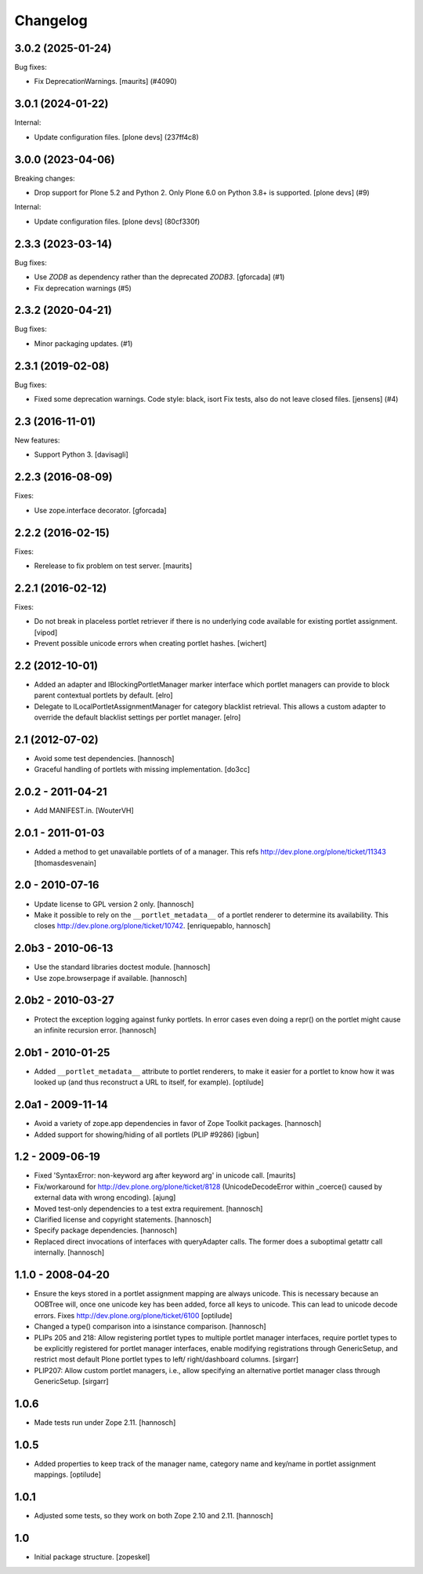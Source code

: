 Changelog
=========

.. You should *NOT* be adding new change log entries to this file.
   You should create a file in the news directory instead.
   For helpful instructions, please see:
   https://github.com/plone/plone.releaser/blob/master/ADD-A-NEWS-ITEM.rst

.. towncrier release notes start

3.0.2 (2025-01-24)
------------------

Bug fixes:


- Fix DeprecationWarnings. [maurits] (#4090)


3.0.1 (2024-01-22)
------------------

Internal:


- Update configuration files.
  [plone devs] (237ff4c8)


3.0.0 (2023-04-06)
------------------

Breaking changes:


- Drop support for Plone 5.2 and Python 2.
  Only Plone 6.0 on Python 3.8+ is supported.
  [plone devs] (#9)


Internal:


- Update configuration files.
  [plone devs] (80cf330f)


2.3.3 (2023-03-14)
------------------

Bug fixes:


- Use `ZODB` as dependency rather than the deprecated `ZODB3`.
  [gforcada] (#1)
- Fix deprecation warnings (#5)


2.3.2 (2020-04-21)
------------------

Bug fixes:


- Minor packaging updates. (#1)


2.3.1 (2019-02-08)
------------------

Bug fixes:


- Fixed some deprecation warnings. Code style: black, isort Fix tests, also do
  not leave closed files. [jensens] (#4)


2.3 (2016-11-01)
----------------

New features:

- Support Python 3. [davisagli]


2.2.3 (2016-08-09)
------------------

Fixes:

- Use zope.interface decorator.
  [gforcada]


2.2.2 (2016-02-15)
------------------

Fixes:

- Rerelease to fix problem on test server.  [maurits]


2.2.1 (2016-02-12)
------------------

Fixes:

- Do not break in placeless portlet retriever if there is no underlying code
  available for existing portlet assignment.
  [vipod]

- Prevent possible unicode errors when creating portlet hashes.  [wichert]


2.2 (2012-10-01)
----------------

- Added an adapter and IBlockingPortletManager marker interface which portlet
  managers can provide to block parent contextual portlets by default.
  [elro]

- Delegate to ILocalPortletAssignmentManager for category blacklist retrieval.
  This allows a custom adapter to override the default blacklist settings per
  portlet manager.
  [elro]


2.1 (2012-07-02)
----------------

- Avoid some test dependencies.
  [hannosch]

- Graceful handling of portlets with missing implementation.
  [do3cc]

2.0.2 - 2011-04-21
------------------

- Add MANIFEST.in.
  [WouterVH]

2.0.1 - 2011-01-03
------------------

- Added a method to get unavailable portlets of of a manager.
  This refs http://dev.plone.org/plone/ticket/11343
  [thomasdesvenain]

2.0 - 2010-07-16
----------------

- Update license to GPL version 2 only.
  [hannosch]

- Make it possible to rely on the ``__portlet_metadata__`` of a portlet
  renderer to determine its availability. This closes
  http://dev.plone.org/plone/ticket/10742.
  [enriquepablo, hannosch]

2.0b3 - 2010-06-13
------------------

- Use the standard libraries doctest module.
  [hannosch]

- Use zope.browserpage if available.
  [hannosch]

2.0b2 - 2010-03-27
------------------

- Protect the exception logging against funky portlets. In error cases even
  doing a repr() on the portlet might cause an infinite recursion error.
  [hannosch]

2.0b1 - 2010-01-25
------------------

- Added ``__portlet_metadata__`` attribute to portlet renderers, to make it
  easier for a portlet to know how it was looked up (and thus reconstruct a URL
  to itself, for example).
  [optilude]

2.0a1 - 2009-11-14
------------------

- Avoid a variety of zope.app dependencies in favor of Zope Toolkit packages.
  [hannosch]

- Added support for showing/hiding of all portlets (PLIP #9286)
  [igbun]

1.2 - 2009-06-19
----------------

- Fixed 'SyntaxError: non-keyword arg after keyword arg' in unicode call.
  [maurits]

- Fix/workaround for http://dev.plone.org/plone/ticket/8128 (UnicodeDecodeError
  within _coerce() caused by external data with wrong encoding).
  [ajung]

- Moved test-only dependencies to a test extra requirement.
  [hannosch]

- Clarified license and copyright statements.
  [hannosch]

- Specify package dependencies.
  [hannosch]

- Replaced direct invocations of interfaces with queryAdapter calls. The
  former does a suboptimal getattr call internally.
  [hannosch]

1.1.0 - 2008-04-20
------------------

- Ensure the keys stored in a portlet assignment mapping are always
  unicode. This is necessary because an OOBTree will, once one unicode key
  has been added, force all keys to unicode. This can lead to unicode
  decode errors.
  Fixes http://dev.plone.org/plone/ticket/6100
  [optilude]

- Changed a type() comparison into a isinstance comparison.
  [hannosch]

- PLIPs 205 and 218: Allow registering portlet types to multiple portlet
  manager interfaces, require portlet types to be explicitly registered
  for portlet manager interfaces, enable modifying registrations through
  GenericSetup, and restrict most default Plone portlet types to left/
  right/dashboard columns.
  [sirgarr]

- PLIP207: Allow custom portlet managers, i.e., allow specifying an
  alternative portlet manager class through GenericSetup.
  [sirgarr]

1.0.6
-----

- Made tests run under Zope 2.11.
  [hannosch]

1.0.5
-----

- Added properties to keep track of the manager name, category name and
  key/name in portlet assignment mappings.
  [optilude]

1.0.1
-----

- Adjusted some tests, so they work on both Zope 2.10 and 2.11.
  [hannosch]

1.0
---

- Initial package structure.
  [zopeskel]
